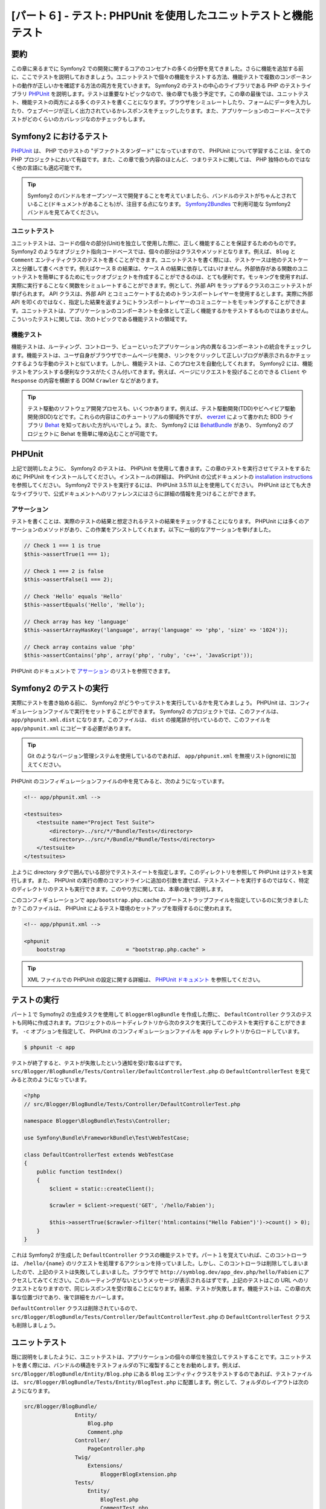 [パート６] - テスト: PHPUnit を使用したユニットテストと機能テスト
=================================================================

要約
--------

この章に来るまでに Symfony2 での開発に関するコアのコンセプトの多くの分野を見てきました。さらに機能を追加する前に、ここでテストを説明しておきましょう。ユニットテストで個々の機能をテストする方法、機能テストで複数のコンポーネントの動作が正しいかを確認する方法の両方を見ていきます。 Symfony2 のテストの中心のライブラリである PHP のテストライブラリ `PHPUnit <http://www.phpunit.de/manual/current/en/>`_ を説明します。テストは重要なトピックなので、後の章でも扱う予定です。この章の最後では、ユニットテスト、機能テストの両方による多くのテストを書くことになります。ブラウザをシミュレートしたり、フォームにデータを入力したり、ウェブページが正しく出力されているかレスポンスをチェックしたります。また、アプリケーションのコードベースでテストがどのくらいのカバレッジなのかチェックもします。

Symfony2 におけるテスト
-----------------------

`PHPUnit <http://www.phpunit.de/manual/current/en/>`_ は、 PHP でのテストの "デファクトスタンダード" になっていますので、 PHPUnit について学習することは、全ての PHP プロジェクトにおいて有益です。また、この章で扱う内容のほとんど、つまりテストに関しては、 PHP 独特のものではなく他の言語にも適応可能です。

.. tip::

    Symfony2 のバンドルをオープンソースで開発することを考えていましたら、バンドルのテストがちゃんとされていること(ドキュメントがあることも)が、注目する点になります。 `Symfony2Bundles <http://symfony2bundles.org/>`_ で利用可能な Symfony2 バンドルを見てみてください。

ユニットテスト
~~~~~~~~~~~~~~

ユニットテストは、コードの個々の部分(Unit)を独立して使用した際に、正しく機能することを保証するためのものです。 Symfony2 のようなオブジェクト指向コードベースでは、個々の部分はクラスやメソッドとなります。例えば、 ``Blog`` と ``Comment`` エンティティクラスのテストを書くことができます。ユニットテストを書く際には、テストケースは他のテストケースと分離して書くべきです。例えばケース B の結果は、ケース A の結果に依存してはいけません。外部依存がある関数のユニットテストを簡単にするためにモックオブジェクトを作成することができるのは、とても便利です。モッキングを使用すれば、実際に実行することなく関数をシミュレートすることができます。例として、外部 API をラップするクラスのユニットテストが挙げられます。 API クラスは、外部 API とコミュニケートするためのトランスポートレイヤーを使用するとします。実際に外部 API を叩くのではなく、指定した結果を返すようにトランスポートレイヤーのコミュニケートをモッキングすることができます。ユニットテストは、アプリケーションのコンポーネントを全体として正しく機能するかをテストするものではありません。こういったテストに関しては、次のトピックである機能テストの領域です。

機能テスト
~~~~~~~~~~

機能テストは、ルーティング、コントローラ、ビューといったアプリケーション内の異なるコンポーネントの統合をチェックします。機能テストは、ユーザ自身がブラウザでホームページを開き、リンクをクリックして正しいブログが表示されるかチェックするような手動のテストと似ています。しかし、機能テストは、このプロセスを自動化してくれます。 Symfony2 には、機能テストをアシストする便利なクラスがたくさん付いてきます。例えば、ページにリクエストを投げることのできる ``Client`` や ``Response`` の内容を横断する DOM ``Crawler`` などがあります。

.. tip::

    テスト駆動のソフトウェア開発プロセスも、いくつかあります。例えば、テスト駆動開発(TDD)やビヘイビア駆動開発(BDD)などです。これらの内容はこのチュートリアルの領域外ですが、 `everzet <https://twitter.com/#!/everzet>`_ によって書かれた BDD ライブラリ `Behat <http://behat.org/>`_ を知っておいた方がいいでしょう。また、 Symfony2 には `BehatBundle <http://docs.behat.org/bundle/index.html>`_ があり、 Symfony2 のプロジェクトに Behat を簡単に埋め込むことが可能です。

PHPUnit
-------

上記で説明したように、 Symfony2 のテストは、 PHPUnit を使用して書きます。この章のテストを実行させてテストをするために PHPUnit をインストールしてください。インストールの詳細は、 PHPUnit の公式ドキュメントの `installation instructions <http://www.phpunit.de/manual/current/en/installation.html>`_ を参照してください。 Symfony2 でテストを実行するには、 PHPUnit 3.5.11 以上を使用してください。 PHPUnit はとても大きなライブラリで、公式ドキュメントへのリファレンスにはさらに詳細の情報を見つけることができます。

アサーション
~~~~~~~~~~~~

テストを書くことは、実際のテストの結果と想定されるテストの結果をチェックすることになります。 PHPUnit には多くのアサーションのメソッドがあり、この作業をアシストしてくれます。以下に一般的なアサーションを挙げました。

.. code-block:: php

    // Check 1 === 1 is true
    $this->assertTrue(1 === 1);

    // Check 1 === 2 is false
    $this->assertFalse(1 === 2);

    // Check 'Hello' equals 'Hello'
    $this->assertEquals('Hello', 'Hello');

    // Check array has key 'language'
    $this->assertArrayHasKey('language', array('language' => 'php', 'size' => '1024'));

    // Check array contains value 'php'
    $this->assertContains('php', array('php', 'ruby', 'c++', 'JavaScript'));

PHPUnit のドキュメントで `アサーション <http://www.phpunit.de/manual/current/en/writing-tests-for-phpunit.html#writing-tests-for-phpunit.assertions>`_ のリストを参照できます。

Symfony2 のテストの実行
-----------------------

実際にテストを書き始める前に、 Symfony2 がどうやってテストを実行しているかを見てみましょう。 PHPUnit は、コンフィギュレーションファイルで実行をセットすることができます。 Symfony2 のプロジェクトでは、このファイルは、 ``app/phpunit.xml.dist`` になります。このファイルは、 ``dist`` の接尾辞が付いているので、このファイルを ``app/phpunit.xml`` にコピーする必要があります。

.. tip::

    Git のようなバージョン管理システムを使用しているのであれば、 ``app/phpunit.xml`` を無視リスト(ignore)に加えてください。

PHPUnit のコンフィギュレーションファイルの中を見てみると、次のようになっています。

.. code-block:: xml

    <!-- app/phpunit.xml -->
    
    <testsuites>
        <testsuite name="Project Test Suite">
            <directory>../src/*/*Bundle/Tests</directory>
            <directory>../src/*/Bundle/*Bundle/Tests</directory>
        </testsuite>
    </testsuites>

上ように directory タグで囲んでいる部分でテストスイートを指定します。このディレクトリを参照して PHPUnit はテストを実行します。また、 PHPUnit の実行の際のコマンドラインに追加の引数を渡せば、テストスイートを実行するのではなく、特定のディレクトリのテストも実行できます。このやり方に関しては、本章の後で説明します。

このコンフィギュレーションで ``app/bootstrap.php.cache`` のブートストラップファイルを指定しているのに気づきましたか？このファイルは、 PHPUnit によるテスト環境のセットアップを取得するのに使われます。

.. code-block:: xml

    <!-- app/phpunit.xml -->
    
    <phpunit
        bootstrap                   = "bootstrap.php.cache" >

.. tip::

    XML ファイルでの PHPUnit の設定に関する詳細は、 `PHPUnit ドキュメント <http://www.phpunit.de/manual/current/en/organizing-tests.html#organizing-tests.xml-configuration>`_ を参照してください。

テストの実行
------------

パート１で Symofny2 の生成タスクを使用して ``BloggerBlogBundle`` を作成した際に、 ``DefaultController`` クラスのテストも同時に作成されます。プロジェクトのルートディレクトリから次のタスクを実行してこのテストを実行することができます。 ``-c`` オプションを指定して、 PHPUnit のコンフィギュレーションファイルを ``app`` ディレクトリからロードしています。

.. code-block:: bash

    $ phpunit -c app

テストが終了すると、テストが失敗したという通知を受け取るはずです。 ``src/Blogger/BlogBundle/Tests/Controller/DefaultControllerTest.php`` の ``DefaultControllerTest`` を見てみると次のようになっています。

.. code-block:: php

    <?php
    // src/Blogger/BlogBundle/Tests/Controller/DefaultControllerTest.php

    namespace Blogger\BlogBundle\Tests\Controller;

    use Symfony\Bundle\FrameworkBundle\Test\WebTestCase;

    class DefaultControllerTest extends WebTestCase
    {
        public function testIndex()
        {
            $client = static::createClient();

            $crawler = $client->request('GET', '/hello/Fabien');

            $this->assertTrue($crawler->filter('html:contains("Hello Fabien")')->count() > 0);
        }
    }

これは Symfony2 が生成した ``DefaultController`` クラスの機能テストです。パート１を覚えていれば、このコントローラは、 ``/hello/{name}`` のリクエストを処理するアクションを持っていました。しかし、このコントローラは削除してしまいましたので、上記のテストは失敗してしまいました。ブラウザで ``http://symblog.dev/app_dev.php/hello/Fabien`` にアクセスしてみてください。このルーティングがないというメッセージが表示されるはずです。上記のテストはこの URL へのリクエストとなりますので、同じレスポンスを受け取ることになります。結果、テストが失敗します。機能テストは、この章の大事な位置づけであり、後で詳細をカバーします。

``DefaultController`` クラスは削除されているので、 ``src/Blogger/BlogBundle/Tests/Controller/DefaultControllerTest.php`` の ``DefaultControllerTest`` クラスも削除しましょう。

ユニットテスト
--------------

既に説明をしましたように、ユニットテストは、アプリケーションの個々の単位を独立してテストすることです。ユニットテストを書く際には、バンドルの構造をテストフォルダの下に複製することをお勧めします。例えば、 ``src/Blogger/BlogBundle/Entity/Blog.php`` にある ``Blog`` エンティティクラスをテストするのであれば、テストファイルは、 ``src/Blogger/BlogBundle/Tests/Entity/BlogTest.php`` に配置します。例として、フォルダのレイアウトは次のようになります。

.. code-block:: text

    src/Blogger/BlogBundle/
                    Entity/
                        Blog.php
                        Comment.php
                    Controller/
                        PageController.php
                    Twig/
                        Extensions/
                            BloggerBlogExtension.php
                    Tests/
                        Entity/
                            BlogTest.php
                            CommentTest.php
                        Controller/
                            PageControllerTest.php
                        Twig/
                            Extensions/
                                BloggerBlogExtensionTest.php

全てのテストファイルには、 Test という接尾辞が付いているのを確認してください。

ブログエンティティのテスト - slugify メソッド
~~~~~~~~~~~~~~~~~~~~~~~~~~~~~~~~~~~~~~~~~~~~~

``Blog`` エンティティの slugify メソッドをテストするところから始めましょう。このメソッドが正しく動くかをチェックするテストを書いてみましょう。新しく ``src/Blogger/BlogBundle/Tests/Entity/BlogTest.php`` ファイルを作成し次の内容を追加してください。

.. code-block:: php

    <?php
    // src/Blogger/BlogBundle/Tests/Entity/BlogTest.php

    namespace Blogger\BlogBundle\Tests\Entity;

    use Blogger\BlogBundle\Entity\Blog;

    class BlogTest extends \PHPUnit_Framework_TestCase
    {

    }

これで ``Blog`` エンティティのテストクラスを作成できました。このファイルが上で言及したフォルダ構造になっているかチェックしてください。 ``BlogTest`` クラスは、 PHPUnit のベースクラス  ``PHPUnit_Framework_TestCase`` を拡張しています。 PHPUnit を使用して書かれたテストは全てこのクラスの子クラスになります。 ``PHPUnit_Framework_TestCase`` クラスはパブリックなネームスペースで定義されているため、前章で説明したように ``PHPUnit_Framework_TestCase`` クラス名の直前にある ``\`` が必要です。

``Blog`` エンティティのテストのスケルトンクラスができましたので、テストを書いてみましょう。 PHPUnit のテストケースは、 ``test`` 接頭辞を持つメソッドになります。例えば、 ``testSlugify()`` のようになります。 ``src/Blogger/BlogBundle/Tests/Entity/BlogTest.php`` にある ``BlogTest`` を次のように修正してください。

.. code-block:: php

    // src/Blogger/BlogBundle/Tests/Entity/BlogTest.php

    // ..

    class BlogTest extends \PHPUnit_Framework_TestCase
    {
        public function testSlugify()
        {
            $blog = new Blog();

            $this->assertEquals('hello-world', $blog->slugify('Hello World'));
        }
    }

上記はとても簡単なテストケースです。新しく ``Blog`` エンティティをインスタンス化し、 ``slugify`` メソッドの結果を ``assertEquals()`` で調べています。 ``assertEquals()`` メソッドは、想定している結果と実際の結果という２つの引数が必要です。３つ目の引数はオプションで、テストが失敗した際に表示されるメッセージを指定できます。

新しいユニットテストを実行してみましょう。次のコマンドラインを実行してください。

.. code-block:: bash

    $ phpunit -c app

次のような出力が確認できます。

.. code-block :: bash

    PHPUnit 3.5.11 by Sebastian Bergmann.

    .

    Time: 1 second, Memory: 4.25Mb

    OK (1 test, 1 assertion)

PHPUnit の出力は、とてもシンプルです。 PHPUnit に関する情報が表示され、次に ``.`` がテスト実行したテストの数だけ表示されます。今回のケースでは、テストは１つだけでしたので、 ``.`` が１つだけ表示されました。最後に、このテストの結果を表示します。 ``BlogTest`` では、１つのアサーションを持つテストを１つだけ実行しました。コマンドラインの出力にカラー出力を有効にしていれば、最後の行はグリーンで表示され、全てのテストの結果が正しかった(OK)ことが視覚的にわかります。では、一旦 ``testSlugify()`` メソッドを修正してテストが失敗するようにしてみましょう。

.. code-block:: php

    // src/Blogger/BlogBundle/Tests/Entity/BlogTest.php

    // ..

    public function testSlugify()
    {
        $blog = new Blog();

        $this->assertEquals('hello-world', $blog->slugify('Hello World'));
        $this->assertEquals('a day with symfony2', $blog->slugify('A Day With Symfony2'));
    }

前と同じようにテストを実行してください。次のような出力が得られるはずです。

.. code-block :: bash

    PHPUnit 3.5.11 by Sebastian Bergmann.

    F

    Time: 0 seconds, Memory: 4.25Mb

    There was 1 failure:

    1) Blogger\BlogBundle\Tests\Entity\BlogTest::testSlugify
    Failed asserting that two strings are equal.
    --- Expected
    +++ Actual
    @@ @@
    -a day with symfony2
    +a-day-with-symfony2

    /var/www/html/symblog/symblog/src/Blogger/BlogBundle/Tests/Entity/BlogTest.php:15

    FAILURES!
    Tests: 1, Assertions: 2, Failures: 1.

今回の結果は、もう少し詳細です。 ``.`` となっていたのが ``F`` になったのが確認できます。これは、テストが失敗したことを意味しています。テストにエラーがあった際には、ここに ``E`` という文字が表示されます。次に PHPUnit は、失敗の詳細を表示します。今回のケースでは、１つ失敗がありました。想定した結果と実際の結果が異なったため、 ``Blogger\BlogBundle\Tests\Entity\BlogTest::testSlugify`` メソッドが失敗したのが確認できます。コマンドラインの出力にカラー出力を有効にしていれば、最後の行は赤で表示され、テストが失敗したことが視覚的にわかります。 ``testSlugify()`` メソッドを修正して、成功するように戻しましょう。

.. code-block:: php

    // src/Blogger/BlogBundle/Tests/Entity/BlogTest.php

    // ..

    public function testSlugify()
    {
        $blog = new Blog();

        $this->assertEquals('hello-world', $blog->slugify('Hello World'));
        $this->assertEquals('a-day-with-symfony2', $blog->slugify('A Day With Symfony2'));
    }

次に進む前に ``slugify()`` メソッドのテストをいくつか追加してみましょう。

.. code-block:: php

    // src/Blogger/BlogBundle/Tests/Entity/BlogTest.php

    // ..

    public function testSlugify()
    {
        $blog = new Blog();

        $this->assertEquals('hello-world', $blog->slugify('Hello World'));
        $this->assertEquals('a-day-with-symfony2', $blog->slugify('A Day With Symfony2'));
        $this->assertEquals('hello-world', $blog->slugify('Hello    world'));
        $this->assertEquals('symblog', $blog->slugify('symblog '));
        $this->assertEquals('symblog', $blog->slugify(' symblog'));
    }

``Blog`` エンティティの ``slugify`` メソッドをテストしましたので、次は、 ``Blog`` の ``$title`` メンバーが修正されると、 ``Blog`` の ``$slug`` メンバーも正しくセットされるか調べてみましょう。  ``src/Blogger/BlogBundle/Tests/Entity/BlogTest.php`` の ``BlogTest`` を次のメソッドを追加してみましょう。

.. code-block:: php

    // src/Blogger/BlogBundle/Tests/Entity/BlogTest.php

    // ..

    public function testSetSlug()
    {
        $blog = new Blog();

        $blog->setSlug('Symfony2 Blog');
        $this->assertEquals('symfony2-blog', $blog->getSlug());
    }

    public function testSetTitle()
    {
        $blog = new Blog();

        $blog->setTitle('Hello World');
        $this->assertEquals('hello-world', $blog->getSlug());
    }

まず、 ``$slug`` メンバーが正しく修正されたかチェックするため、 ``setSlug`` メソッドからテストしています。次に、 ``Blog`` エンティティで ``setTitle`` メソッドが呼ばれた際に ``$slug`` メンバーが正しいかチェックしています。

``Blog`` エンティティが正しく動作するかテストを実行してみましょう。

Twig エクステンションのテスト
~~~~~~~~~~~~~~~~~~~~~~~~~~~~~

前章では、 ``\DateTime`` インスタンスを、経過時間を表示する文字列に変換する Twig エクステンションを作成しました。 ``src/Blogger/BlogBundle/Tests/Twig/Extensions/BloggerBlogExtensionTest.php`` に新しくファイルを作成し、次の内容を加えてください。

.. code-block:: php

    <?php
    // src/Blogger/BlogBundle/Tests/Twig/Extensions/BloggerBlogExtensionTest.php

    namespace Blogger\BlogBundle\Tests\Twig\Extensions;

    use Blogger\BlogBundle\Twig\Extensions\BloggerBlogExtension;

    class BloggerBlogExtensionTest extends \PHPUnit_Framework_TestCase
    {
        public function testCreatedAgo()
        {
            $blog = new BloggerBlogExtension();

            $this->assertEquals("0 seconds ago", $blog->createdAgo(new \DateTime()));
            $this->assertEquals("34 seconds ago", $blog->createdAgo($this->getDateTime(-34)));
            $this->assertEquals("1 minute ago", $blog->createdAgo($this->getDateTime(-60)));
            $this->assertEquals("2 minutes ago", $blog->createdAgo($this->getDateTime(-120)));
            $this->assertEquals("1 hour ago", $blog->createdAgo($this->getDateTime(-3600)));
            $this->assertEquals("1 hour ago", $blog->createdAgo($this->getDateTime(-3601)));
            $this->assertEquals("2 hours ago", $blog->createdAgo($this->getDateTime(-7200)));

            // Cannot create time in the future
            $this->setExpectedException('\InvalidArgumentException');
            $blog->createdAgo($this->getDateTime(60));
        }

        protected function getDateTime($delta)
        {
            return new \DateTime(date("Y-m-d H:i:s", time()+$delta));
        }
    }

このクラスの作成方法は前回とほぼ同じで、Twig エクステンションのテストをする ``testCreatedAgo()`` メソッドを作成しています。このテストケースで PHPUnit の ``setExpectedException()`` メソッドを説明しましょう。このメソッドは、例外が投げられるよりも前に呼び出してください。 Twig エクステンションの ``createdAgo`` メソッドは将来の日付を扱えないので、 ``\Exception`` が投げられます。 ``getDateTime()`` メソッドは、単に ``\DateTime`` インスタンスを作成するためのヘルパーメソッドです。このヘルパーメソッドには、 ``test`` 接頭辞がないのに気づきましたか？これで PHPUnit はこのメソッドをテストケースとして実行しようすることはありません。コマンドラインからこのテストを実行させてみてください。以前と同じようにテストを実行することもできますが、 PHPUnit に特定のフォルダやファイルを指定することもできます。次のコマンドを実行してください。

.. code-block:: bash

    $ phpunit -c app src/Blogger/BlogBundle/Tests/Twig/Extensions/BloggerBlogExtensionTest.php

今回は、 ``BloggerBlogExtensionTest`` ファイルのみのテストを実行します。 PHPUnit は、テストが失敗したということを教えてくれます。出力は次のようになったはずです。

.. code-block:: bash

    1) Blogger\BlogBundle\Tests\Twig\Extension\BloggerBlogExtensionTest::testCreatedAgo
    Failed asserting that two strings are equal.
    --- Expected
    +++ Actual
    @@ @@
    -0 seconds ago
    +0 second ago

    /var/www/html/symblog/symblog/src/Blogger/BlogBundle/Tests/Twig/Extensions/BloggerBlogExtensionTest.php:14

最初のアサーションで ``0 seconds ago`` が返ってくると想定していましたが、 second という文字が複数系ではありませんでした。 ``src/Blogger/BlogBundle/Twig/Extensions/BloggerBlogBundle.php`` にある Twig エクステンションを次のように修正してください。

.. code-block:: php

    <?php
    // src/Blogger/BlogBundle/Twig/Extensions/BloggerBlogBundle.php

    namespace Blogger\BlogBundle\Twig\Extensions;

    class BloggerBlogExtension extends \Twig_Extension
    {
        // ..

        public function createdAgo(\DateTime $dateTime)
        {
            // ..
            if ($delta < 60)
            {
                // Seconds
                $time = $delta;
                $duration = $time . " second" . (($time === 0 || $time > 1) ? "s" : "") . " ago";
            }
            // ..
        }

        // ..
    }

PHPUnit のテストを再実行してください。今度は、最初のアサーションがパスしたのを確認できますね。しかし、またテストケースが失敗してしまいます。次の結果を調べてみましょう。

.. code-block:: bash

    1) Blogger\BlogBundle\Tests\Twig\Extension\BloggerBlogExtensionTest::testCreatedAgo
    Failed asserting that two strings are equal.
    --- Expected
    +++ Actual
    @@ @@
    -1 hour ago
    +60 minutes ago

    /var/www/html/symblog/symblog/src/Blogger/BlogBundle/Tests/Twig/Extensions/BloggerBlogExtensionTest.php:18

アサーションが失敗したファイルの行数が１８行目となっており、２つ目のアサーションが失敗したということが確認できます。テストケースを見てみると、 Twig エクステンションが正しく機能していないことがわかります。 ``1 hour ago`` が返ってくるべきでしたが、 ``60 minutes ago`` が返ってきてしまいました。 Twig エクステンションの ``BloggerBlogExtension`` を調べてみると理由がわかります。分の比較に ``<=`` ではなく、 ``<`` を使用してしまっていました。また、時間のチェックに関しても同じように間違っていました。 ``src/Blogger/BlogBundle/Twig/Extensions/BloggerBlogBundle.php`` の Twig エクステンションを次のように修正してください。

.. code-block:: php

    <?php
    // src/Blogger/BlogBundle/Twig/Extensions/BloggerBlogBundle.php

    namespace Blogger\BlogBundle\Twig\Extensions;

    class BloggerBlogExtension extends \Twig_Extension
    {
        // ..

        public function createdAgo(\DateTime $dateTime)
        {
            // ..

            else if ($delta < 3600)
            {
                // Mins
                $time = floor($delta / 60);
                $duration = $time . " minute" . (($time > 1) ? "s" : "") . " ago";
            }
            else if ($delta < 86400)
            {
                // Hours
                $time = floor($delta / 3600);
                $duration = $time . " hour" . (($time > 1) ? "s" : "") . " ago";
            }

            // ..
        }

        // ..
    }

次のコマンドを使用して全てのテストを再実行してください。

.. code-block:: bash

    $ phpunit -c app

上のコマンドで全てのテストを実行し、結果、全部パスすることができました。今回はユニットテストを少し書いただけですが、コーディングにおいてテストが強力で重要であるか感じることができたと思います。出くわしたエラーはあまり重要なものではありませんでしたが、エラーはエラーでした。また、新しく機能追加した際に既存の機能を壊していないかをチェックするのにもテストは有効です。今回扱うユニットテストはここまでです。次に続く章でも、さらにユニットテストを見ていきます。まだテストがない機能を自分でユニットテストを追加してみてください。

機能テスト
----------

ユニットテストを書きましたので、次は複数のコンポーネントを結合したテストを見ていきましょう。機能テストのセクションの最初では、ブラウザリクエストをシミュレートしてレスポンスをテストしてみましょう。

アバウトページのテスト
~~~~~~~~~~~~~~~~~~~~~~

``PageController`` クラスのアバウトページのテストから始めましょう。アバウトページはシンプルですので、始めるにはいい場所です。 ``src/Blogger/BlogBundle/Tests/Controller/PageControllerTest.php`` に新しくファイルを作成し、次の内容を追加してください。

.. code-block:: php

    <?php
    // src/Blogger/BlogBundle/Tests/Controller/PageControllerTest.php

    namespace Blogger\BlogBundle\Tests\Controller;

    use Symfony\Bundle\FrameworkBundle\Test\WebTestCase;

    class PageControllerTest extends WebTestCase
    {
        public function testAbout()
        {
            $client = static::createClient();

            $crawler = $client->request('GET', '/about');

            $this->assertEquals(1, $crawler->filter('h1:contains("About symblog")')->count());
        }
    }

上の内容とよく似たコントローラのテストを既に見たことがあるはずです。それは、先ほど見た ``DefaultControllerTest`` クラスです。今回の内容は、 symblog のアバウトページのテストで、 生成された HTML 内の ``H1`` タグで囲まれた文字列に ``About symlog`` があるかチェックします。 ``PageControllerTest`` は、ユニットテストのときと違い ``\PHPUnit_Framework_TestCase`` を拡張しません。その代わりに、 ``WebTestCase`` クラスを拡張します。この ``WebTestCase`` クラスは Symfony2 の FrameworkBundle の一部です。


先ほど説明したように PHPUnit のテストケースは、 ``\PHPUnit_Framework_TestCase`` を拡張する必要がありますが、複数のテストケースに渡って共通の機能が必要なときには、独自クラスでカプセル化し、その毒クラスに ``\PHPUnit_Framework_TestCase`` を拡張させると便利です。 ``WebTestCase`` は、まさしくそういた用途で使用しています。このクラスは、 Symofny2 の機能テストを実行する上で便利なメソッドをたくさん実装しています。 ``vendor/symfony/src/Symfony/Bundle/FrameworkBundle/Test/WebTestCase.php`` にある ``WebTestCase`` ファイルを見てみてください。以下のように、このクラスが実際に ``\PHPUnit_Framework_TestCase`` クラスを拡張しているのが確認できるでしょう。

.. code-block:: php

    // vendor/symfony/src/Symfony/Bundle/FrameworkBundle/Test/WebTestCase.php

    abstract class WebTestCase extends \PHPUnit_Framework_TestCase
    {
        // ..
    }

``WebTestCase`` クラスの ``createClient()`` メソッドを見てみると、このメソッドが Symfony2 のカーネルを初期化しているのが確認できます。また、他のメソッドを見てみると、 ``環境`` に ``test`` を指定しているのにも気づくでしょう(``createClient()`` の引数でオーバーライドをしない限り)。これが前章で説明した ``テスト`` 環境です。

今回作成したクラスに戻ってみると、テストをセットアップして実行させる際に ``createClient()`` メソッドがあるのが確認できます。このインスタンスの ``request()`` メソッドを呼び HTTP GET リクエストで ``/about`` URL にリクエストを送るシミュレートをしています(つまり、ブラウザで ``http://symblog.dev/about`` にアクセスすること)。 ``request()`` メソッドを呼び、 ``Response`` を含んだ ``Crawler`` オブジェクトを返り値としてうけとります。 ``Crawler`` インスタンスは、返ってきた HTML を横断的に調べることができるのでとても便利です。そして、 ``Crawler`` インスタンスを使用して返り値の HTML に ``H1`` タグで囲まれた文字 ``About symblog`` があるかチェックします。このクラスでは、 ``WebTestCase`` クラスを拡張していますが、同じようにアサーションのメソッドが使用できることがわかります(結局 ``PageControllerTest`` クラスは、 ``\PHPUnit_Framework_TestCase`` クラスの小クラスにもなっています)。

次のコマンドで ``PageControllerTest`` を実行しましょう。テストを書いているときは、対象としているファイルのテストのみを実行すると良いでしょう。特にテストケースが膨大になってしまったときに、全てのテストを実行するのには時間がかかってしまいますので。

.. code-block:: bash

    $ phpunit -c app/ src/Blogger/BlogBundle/Tests/Controller/PageControllerTest.php

``OK (1 test, 1 assertion)`` が出力され、 １つテスト(``testAbout()``)が実行され、１つ(``assertEquals()``)アサーションが調べられました。

``About symblog`` の文字を ``Contact`` に変更して、テストを実行してみてください。 ``Contact`` という文字列はないので ``assertEquals`` は false になります。

.. code-block:: bash

    1) Blogger\BlogBundle\Tests\Controller\PageControllerTest::testAbout
    Failed asserting that <boolean:false> is true.

次に行く前に ``About symblog`` に文字列を戻しておいてください。

``Crawler`` インスタンスを使用すれば、 HTML や XML を横断的に調べることができます(つまり、 ``Crawler`` は HTML か XML のレスポンスのみに有効です)。 ``Crawler`` は、 ``filter()``, ``first()``, ``last()``, ``parent()`` のようなメソッドを使用して、レスポンスを調べることができます。 `jQuery <http://jquery.com/>` を使用したことがあればれ、 ``Crawler`` クラスにすぐ慣れるでしょう。 ``Crawler`` の横断検索のメソッドは Symfony2 のガイドブックの `Testing <http://symfony.com/doc/current/book/testing.html#traversing>`_ で参照することができます。これから、さらに ``Crawler`` の機能を見ていきます。

ホームページ
~~~~~~~~~~~~

アバウトページのテストはシンプルでしたが、ウェブページの機能テストの基本原理の要点を学ぶことができたと思います。

 1. クライアントの作成
 2. ページへリクエスト
 3. レスポンスのチェック

これがプロセスのシンプルな概観ですが、実際には、リンクをクリックしたり、フォームに値を入れ送信したりするなど多くステップがあります。

ホームページのテストをするためのメソッドを作成しましょう。ホームページは、 URL ``/`` でアクセスすることができ、最新のブログエントリの一覧が表示されるようになっています。 ``src/Blogger/BlogBundle/Tests/Controller/PageControllerTest.php`` にある ``PageControllerTest`` に ``testIndex()`` メソッドを新しく追加してください。

.. code-block:: php

    // src/Blogger/BlogBundle/Tests/Controller/PageControllerTest.php

    public function testIndex()
    {
        $client = static::createClient();

        $crawler = $client->request('GET', '/');

        // Check there are some blog entries on the page
        $this->assertTrue($crawler->filter('article.blog')->count() > 0);
    }

アバウトページのテストと同じステップを踏んでいるのが確認できましたか。以下のようにテストを実行して、想定通りに動作するか確認してください。

.. code-block:: bash

    $ phpunit -c app/ src/Blogger/BlogBundle/Tests/Controller/PageControllerTest.php

このテストをさらに充実させていきましょう。機能テストの役割は、ウェブサイトで実際にユーザ行うことの模倣ができるようにすることです。実際のユーザがウェブサイトのページ間を移動する際は、リンクをクリックします。このアクションをシミュレートして、ブログのタイトルがクリックされたとき、ちゃんとブログの show ページへ移動するか、リンクをテストしてみましょう。 ``PageControllerTest`` クラスの ``tetIndex()`` メソッドを以下のように修正してください。

.. code-block:: php

    // src/Blogger/BlogBundle/Tests/Controller/PageControllerTest.php

    public function testIndex()
    {
        // ..

        // Find the first link, get the title, ensure this is loaded on the next page
        $blogLink   = $crawler->filter('article.blog h2 a')->first();
        $blogTitle  = $blogLink->text();
        $crawler    = $client->click($blogLink->link());

        // Check the h2 has the blog title in it
        $this->assertEquals(1, $crawler->filter('h2:contains("' . $blogTitle .'")')->count());
    }

まず、最初のブログのタイトルリンクのテキストを ``Crawler`` を使用して抽出します。これは filter で ``article.blog. h2 a`` とすればできます。この filter は ``article.blog`` の article タグ内にある ``H2`` タグのさらに内にある ``a`` タグを返します。以下のようにブログ一覧を表示するホームページの HTML を見ながら説明しましょう。

.. code-block:: html

    <article class="blog">
        <div class="date"><time datetime="2011-09-05T21:06:19+01:00">Monday, September 5, 2011</time></div>
        <header>
            <h2><a href="/app_dev.php/1/a-day-with-symfony2">A day with Symfony2</a></h2>
        </header>

        <!-- .. -->
    </article>
    <article class="blog">
        <div class="date"><time datetime="2011-09-05T21:06:19+01:00">Monday, September 5, 2011</time></div>
        <header>
            <h2><a href="/app_dev.php/2/the-pool-on-the-roof-must-have-a-leak">The pool on the roof must have a leak</a></h2>
        </header>

        <!-- .. -->
    </article>

ホームページの HTML で filter の ``article.blog h2 a`` 構造が確認できるでしょう。この HTML には、 ``<article class="blog">`` タグが複数あることに気づきましたか？そのため、 ``Crawler`` はコレクションを返すことになります。最初のリンクが欲しいだけなので、このコレクションに ``first()`` メソッドを使用します。そして、リンク内のテキストを抽出するために ``text()`` メソッドを使用します。今回のケースでは、 ``A day with Symfony2`` となります。次にブログタイトルのリンクをクリックしてブログの show ページにナビゲートします。クライアントの ``click()`` メソッドは、リンクオブジェクトを引数に取り、 ``Crawler`` のインスタンスに ``Response`` を返します。ここまで見てきたように機能テストにおいて ``Crawler`` オブジェクトは、重要なキーとなります。

これで ``Crawler`` オブジェクトがブログの show ページのレスポンスを含むようになったので、その中のリンクが正しいページにナビゲートするかテストする必要があります。先ほどレスポンスのタイトルを調べた際に使用した ``$blogTitle`` の値を使用することができます。
We can use the ``$blogTitle`` value we retrieved earlier to check this against the title in the Response.

次のテストを実行して、ホームページとブログの show ページのナビゲートが正しく動作しているか確認してください。

.. code-block:: bash

    $ phpunit -c app/ src/Blogger/BlogBundle/Tests/Controller/PageControllerTest.php

機能テストでウェブサイトのページのナビゲート方法が理解できたと思います。次はフォームのテストを見ていきましょう。

問い合わせページのテスト
~~~~~~~~~~~~~~~~~~~~~~~~

symblog のユーザは、問い合わせページ ``http://symblog.dev/contact`` のフォームを入力して送信することことができます。フォームの送信が正しく動作するかテストしてみましょう。まず、正しくフォームが送信されたときの動作を以下のようにまとめてみましょう(「正しくフォームが送信された」というのは、フォームエラーが何も無いときです)。

 1. 問い合わせページが表示される
 2. フォームのフィールドに値が入れられる
 3. フォームを送信する
 4. symblog にメールが送信されたか調べる
 5. HTTP クライアント側のレスポンスに、正しく問い合わせが行われたという通知があるか調べる

今まで見てきたテストの方法では、１と５のステップしか行うことができません。残りの３つのステップのテストの仕方を見て行きましょう。

``src/Blogger/BlogBundle/Tests/Controller/PageControllerTest.php`` にある ``PageControllerTest`` クラスに ``testContact()`` メソッドを追加してください。

.. code-block:: php

    // src/Blogger/BlogBundle/Tests/Controller/PageControllerTest.php

    public function testContact()
    {
        $client = static::createClient();

        $crawler = $client->request('GET', '/contact');

        $this->assertEquals(1, $crawler->filter('h1:contains("Contact symblog")')->count());

        // Select based on button value, or id or name for buttons
        $form = $crawler->selectButton('Submit')->form();

        $form['blogger_blogbundle_enquirytype[name]']       = 'name';
        $form['blogger_blogbundle_enquirytype[email]']      = 'email@email.com';
        $form['blogger_blogbundle_enquirytype[subject]']    = 'Subject';
        $form['blogger_blogbundle_enquirytype[body]']       = 'The comment body must be at least 50 characters long as there is a validation constrain on the Enquiry entity';

        $crawler = $client->submit($form);

        $this->assertEquals(1, $crawler->filter('.blogger-notice:contains("Your contact enquiry was successfully sent. Thank you!")')->count());
    }

一般的な方法から始めます。まず ``/contact`` URL にリクエストをします。そしてそのページの ``H1`` のタイトルが正しいかチェックします。次に ``Crawler`` を使用しフォームの送信ボタンを選択します。フォーム自体ではなくボタンを選択する理由は、複数ボタンがある可能性もありますし、別々にクリックできるようにするためです。選択したボタンからフォームを取得します。フォームの値は、配列の表記法 ``[]`` を使用してセットすることができます。そして、フォームをクライアントの ``submit()`` メソッドに私、実際に送信を行います。ほとんどの場合、その返り値として ``Crawler`` インスタンスを受け取ります。 ``Crawler`` を使用してレスポンスにフラッシュメッセージがあるかチェックします。全て正しく機能しているかチェックするためにテストを実行してください。

.. code-block:: bash

    $ phpunit -c app/ src/Blogger/BlogBundle/Tests/Controller/PageControllerTest.php

テストは失敗しました。 PHPUnit は以下の内容を出力しています。

.. code-block:: bash

    1) Blogger\BlogBundle\Tests\Controller\PageControllerTest::testContact
    Failed asserting that <integer:0> matches expected <integer:1>.

    /var/www/html/symblog/symblog/src/Blogger/BlogBundle/Tests/Controller/PageControllerTest.php:53

    FAILURES!
    Tests: 3, Assertions: 5, Failures: 1.

この出力は、フォーム送信のレスポンス内にフラッシュメッセージが無い、ということを知らせてくれます。それは ``test`` 環境は、リダイレクトをそのままフォローしないからです。フォームが ``PagetController`` クラスを正しく検証した後にリダイレクトをするようにします。つまり、ここでのリダイレクトはすぐにフォローされないので、明示的にフォローするように指示しなければなりません。理由はとても簡単です。リダイレクト前のレスポンスを調べることができるようにするためです。メールが送信されたかを調べる方法は、この後に説明します。まず、 ``PageControllerTest`` クラスを修正してクライアントがリダイレクトをフォローするように指定してください。

.. code-block:: php

    // src/Blogger/BlogBundle/Tests/Controller/PageControllerTest.php

    public function testContact()
    {
        // ..

        $crawler = $client->submit($form);

        // Need to follow redirect
        $crawler = $client->followRedirect();

        $this->assertEquals(1, $crawler->filter('.blogger-notice:contains("Your contact enquiry was successfully sent. Thank you!")')->count());
    }

これで PHPUnit のテストを実行するとテストはパスするはずです。次に問い合わせフォームの送信プロセスをチェックする最終ステップを見て symfony にメールが送られたかをチェックしましょう。次のコンフィギュレーションを設定しているので、 ``test`` 環境ではメールは配送されないことはもう知っていると思います。

.. code-block:: yaml

    # app/config/config_test.yml

    swiftmailer:
        disable_delivery: true

ウェブプロファイラの集める情報を使用して送信したメールをテストすることができます。これは、クライアントがリダイレクトをフォローする前にする必要があります。リダイレクトしてしまうとプロファイラの情報が使用できませんので、リダイレクト前にプロファイラでチェックしましょう。 ``testContact()`` メソッドを次のように修正してください。

.. code-block:: php

    // src/Blogger/BlogBundle/Tests/Controller/PageControllerTest.php

    public function testContact()
    {
        // ..

        $crawler = $client->submit($form);

        // Check email has been sent
        if ($profile = $client->getProfile())
        {
            $swiftMailerProfiler = $profile->getCollector('swiftmailer');

            // Only 1 message should have been sent
            $this->assertEquals(1, $swiftMailerProfiler->getMessageCount());

            // Get the first message
            $messages = $swiftMailerProfiler->getMessages();
            $message  = array_shift($messages);

            $symblogEmail = $client->getContainer()->getParameter('blogger_blog.emails.contact_email');
            // Check message is being sent to correct address
            $this->assertArrayHasKey($symblogEmail, $message->getTo());
        }

        // Need to follow redirect
        $crawler = $client->followRedirect();

        $this->assertTrue($crawler->filter('.blogger-notice:contains("Your contact enquiry was successfully sent. Thank you!")')->count() > 0);
    }

フォーム送信の後にプロファイラが使用可能かチェックしています。現在の環境の設定でプロファイラを無効にしていないか調べるためです。

.. tip::

    テストは、 ``test`` 環境で実行させなければならない、ということではありません。プロファイラの使えない ``本番`` 環境でテストを実行することも可能です。

プロファイラが使用可能であることを調べたら、 ``swiftmailer`` コレクタを取り出します。 ``swiftmailer`` コレクタは、メール送信サービスがどのように行われたかに関する情報を集めます。このコレクタを使用して送信されたメールに関する情報を取得することができます。

次に ``getMessageCount()`` メソッドを使ってメールが一通送信されたことを調べます。これだけでメールが送られたかをチェックするのに十分かもしれませんが、正しい送信先い送られたかなど調べ尽くしてはいません。間違ったメールアドレスにメールを送信してしまうなんてことはあってはなりません。ちゃんと正しいメールアドレスに送られたかを調べます。

これでテストを実行して全て正しく動作したことをチェックしてください。

.. code-block:: bash

    $ phpunit -c app/ src/Blogger/BlogBundle/Tests/Controller/PageControllerTest.php

ブログのコメント追加のテスト
~~~~~~~~~~~~~~~~~~~~~~~~~~~~

問い合わせページのテストで得た知識を使ってブログコメントの送信プロセスをテストしましょう。もう一度フォームが正しく送信されたときにどうなるかのアウトラインをまとめましょう。

 1. ブログページへナビゲートする
 2. コメントフォームに値を入力する
 3. フォームを送信する
 4. ブログのコメントリストの最後にコメントが新しく追加されているかチェックする
 5. サイドバーの最新コメントリストの一番上に追加したコメントが表示されるかチェックする

``src/Blogger/BlogBundle/Tests/Controller/BlogControllerTest.php`` に新しくファイルを作成し、次の内容を追加してください。

.. code-block:: php

    <?php
    // src/Blogger/BlogBundle/Tests/Controller/BlogControllerTest.php

    namespace Blogger\BlogBundle\Tests\Controller;

    use Symfony\Bundle\FrameworkBundle\Test\WebTestCase;

    class BlogControllerTest extends WebTestCase
    {
        public function testAddBlogComment()
        {
            $client = static::createClient();

            $crawler = $client->request('GET', '/1/a-day-with-symfony');

            $this->assertEquals(1, $crawler->filter('h2:contains("A day with Symfony2")')->count());

            // Select based on button value, or id or name for buttons
            $form = $crawler->selectButton('Submit')->form();

            $crawler = $client->submit($form, array(
                'blogger_blogbundle_commenttype[user]'          => 'name',
                'blogger_blogbundle_commenttype[comment]'       => 'comment',
            ));

            // Need to follow redirect
            $crawler = $client->followRedirect();

            // Check comment is now displaying on page, as the last entry. This ensure comments
            // are posted in order of oldest to newest
            $articleCrawler = $crawler->filter('section .previous-comments article')->last();

            $this->assertEquals('name', $articleCrawler->filter('header span.highlight')->text());
            $this->assertEquals('comment', $articleCrawler->filter('p')->last()->text());

            // Check the sidebar to ensure latest comments are display and there is 10 of them

            $this->assertEquals(10, $crawler->filter('aside.sidebar section')->last()
                                            ->filter('article')->count()
            );

            $this->assertEquals('name', $crawler->filter('aside.sidebar section')->last()
                                                ->filter('article')->first()
                                                ->filter('header span.highlight')->text()
            );
        }
    }

今回は、すぐに全てのテストを行いましょう。コードの詳細を見る前に、テストを実行して全て正しく動作していることを確認してください。

.. code-block:: bash

    $ phpunit -c app/ src/Blogger/BlogBundle/Tests/Controller/BlogControllerTest.php

PHPUnit は、１つのテストの実行が成功したことを通知するでしょう。 ``testAddBlogComment()`` メソッドのコードを見てみると、クライアントを作成し、ページへリクエストを行い、そのページが正しいかどうかチェックする、といったように今までと同じになっています。そして、エントフォームを追加し、フォームを送信しています。フォームの値を入れる方法は、前のやり方と少々異なっています。今回は、 ``submit()`` メソッドの第二引数にフォームの値を渡しています。

.. tip::

    フォームのフィールドに値をセットする際にオブジェクト指向的なインタフェースを使用することもできます。以下のように行います。

    .. code-block:: php

        // Tick a checkbox
        $form['show_emal']->tick();
        
        // Select an option or a radio
        $form['gender']->select('Male');

フォームの送信後に、
After submitting the form, we request the client should follow the redirect so we
can check the response. We use the ``Crawler`` again to get the last blog comment, which
should be the one we just submitted. Finally we check the latest comments in the
sidebar to check the comment is also the first one in the list.

ブログリポジトリ
~~~~~~~~~~~~~~~~

最後に、 Doctrin 2 のリポジトリのテストに関して説明しましょう。 ``src/Blogger/BlogBundle/Tests/Repository/BlogRepositoryTest.php`` に新しくファイルを作成して、次の内容を加えてください。

.. code-block:: php

    <?php
    // src/Blogger/BlogBundle/Tests/Repository/BlogRepositoryTest.php

    namespace Blogger\BlogBundle\Tests\Repository;

    use Blogger\BlogBundle\Repository\BlogRepository;
    use Symfony\Bundle\FrameworkBundle\Test\WebTestCase;

    class BlogRepositoryTest extends WebTestCase
    {
        /**
         * @var \Blogger\BlogBundle\Repository\BlogRepository
         */
        private $blogRepository;

        public function setUp()
        {
            $kernel = static::createKernel();
            $kernel->boot();
            $this->blogRepository = $kernel->getContainer()
                                           ->get('doctrine.orm.entity_manager')
                                           ->getRepository('BloggerBlogBundle:Blog');
        }

        public function testGetTags()
        {
            $tags = $this->blogRepository->getTags();

            $this->assertTrue(count($tags) > 1);
            $this->assertContains('symblog', $tags);
        }

        public function testGetTagWeights()
        {
            $tagsWeight = $this->blogRepository->getTagWeights(
                array('php', 'code', 'code', 'symblog', 'blog')
            );

            $this->assertTrue(count($tagsWeight) > 1);

            // Test case where count is over max weight of 5
            $tagsWeight = $this->blogRepository->getTagWeights(
                array_fill(0, 10, 'php')
            );

            $this->assertTrue(count($tagsWeight) >= 1);

            // Test case with multiple counts over max weight of 5
            $tagsWeight = $this->blogRepository->getTagWeights(
                array_merge(array_fill(0, 10, 'php'), array_fill(0, 2, 'html'), array_fill(0, 6, 'js'))
            );

            $this->assertEquals(5, $tagsWeight['php']);
            $this->assertEquals(3, $tagsWeight['js']);
            $this->assertEquals(1, $tagsWeight['html']);

            // Test empty case
            $tagsWeight = $this->blogRepository->getTagWeights(array());

            $this->assertEmpty($tagsWeight);
        }
    }

テストを実行するのにデータベースへの接続が必要なので、 ``WebTestCase`` を拡張して Symfony2 のカーネルをブートストラップさせます。次のタスクを使用して、テストを実行してください。

.. code-block:: bash

    $ phpunit -c app/ src/Blogger/BlogBundle/Tests/Repository/BlogRepositoryTest.php

コードカバレッジ
----------------

次に行く前に、コードカバレッジについて説明しましょう。コードカバレッジは、テストが実行されたときにコードのどの部分が実行されたかについての情報を教えてくれます。カバレッジを使用することで、まだテストされていないコードを確認することができ、テストを書く必要があるか判断することができます。

アプリケーションのコードカバレッジ分析の出力させるには、次のタスクを走らせるください。

.. code-block:: bash

    $ phpunit --coverage-html ./phpunit-report -c app/

上のタスクは、 ``phpunit-report`` フォルダにコードカバレッジ分析を出力します。 ``index.html`` ファイルをブラウザで開いて分析結果を確認してみてください。

詳細は、 PHPUnit のドキュメントの `コードカバレッジ分析 <http://www.phpunit.de/manual/current/en/code-coverage-analysis.html>`_ の章を参照してください。

結論
----

この章でテストに関する多くの重要な内容をカバーしてきました。ウェブサイトが正しく機能することを保証するためのテストとして、ユニットテストと機能テストの両方を見てきました。ブラウザのリクエストをシミュレートする方法や Symfony2 の ``Crawler`` クラスを使用してこれらのリクエストのレスポンスをチェックする方法を見てきました。

次章では、 Symfony2 のセキュリティコンポーネントについて見ていきます。つまり、ユーザ管理に関してです。また、 symblog の管理をするために、 FOSUserBundle を組み込むことにします。
